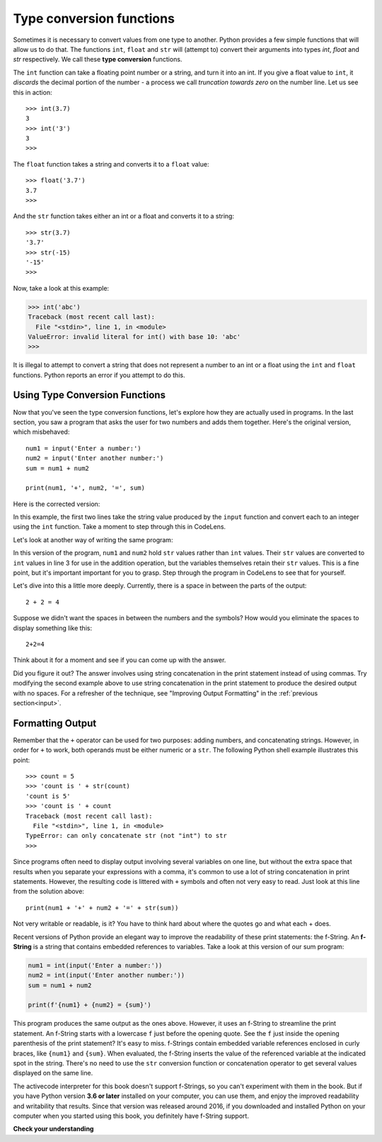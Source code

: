 ..  Copyright (C)  Brad Miller, David Ranum, Jeffrey Elkner, Peter Wentworth, Allen B. Downey, Chris
    Meyers, and Dario Mitchell.  Permission is granted to copy, distribute
    and/or modify this document under the terms of the GNU Free Documentation
    License, Version 1.3 or any later version published by the Free Software
    Foundation; with Invariant Sections being Forward, Prefaces, and
    Contributor List, no Front-Cover Texts, and no Back-Cover Texts.  A copy of
    the license is included in the section entitled "GNU Free Documentation
    License".

.. qnum::
   :prefix: data-3-
   :start: 1

Type conversion functions
-------------------------

Sometimes it is necessary to convert values from one type to another.  Python provides
a few simple functions that will allow us to do that.  The functions ``int``, ``float`` and ``str``
will (attempt to) convert their arguments into types `int`, `float` and `str`
respectively.  We call these **type conversion** functions.

The ``int`` function can take a floating point number or a string, and turn it
into an int. If you give a float value to ``int``, it *discards* the decimal portion of
the number - a process we call *truncation towards zero* on the number line.
Let us see this in action::

    >>> int(3.7)
    3
    >>> int('3')
    3
    >>>

The ``float`` function takes a string and converts it to a ``float`` value::

    >>> float('3.7')
    3.7
    >>>

And the ``str`` function takes either an int or a float and converts it to a string::

    >>> str(3.7)
    '3.7'
    >>> str(-15)
    '-15'
    >>>

Now, take a look at this example:

.. sourcecode:: python

    >>> int('abc')
    Traceback (most recent call last):
      File "<stdin>", line 1, in <module>
    ValueError: invalid literal for int() with base 10: 'abc'
    >>>

It is illegal to attempt to convert a string that does not represent a number to an int or a float using the
``int`` and ``float`` functions. Python reports an error if you attempt to do this.

Using Type Conversion Functions
^^^^^^^^^^^^^^^^^^^^^^^^^^^^^^^

Now that you've seen the type conversion functions, let's explore how they are actually used in programs.
In the last section, you saw a program that asks the user for two numbers and adds them together. Here's the
original version, which misbehaved::

    num1 = input('Enter a number:')
    num2 = input('Enter another number:')
    sum = num1 + num2

    print(num1, '+', num2, '=', sum)

Here is the corrected version:

.. activecode:: typeconv_sum1

    num1 = int(input('Enter a number:'))
    num2 = int(input('Enter another number:'))
    sum = num1 + num2

    print(num1, '+', num2, '=', sum)

In this example, the first two lines take the string value produced by the ``input`` function and convert each to an
integer using the ``int`` function. Take a moment to step through this in CodeLens. 

Let's look at another way of writing the same program:

.. activecode:: typeconv_sum2

    num1 = input('Enter a number:')
    num2 = input('Enter another number:')
    sum = int(num1) + int(num2)

    print(num1, '+', num2, '=', sum)

In this version of the program, ``num1`` and ``num2`` hold ``str`` values rather than ``int`` values. Their ``str``
values are converted to ``int`` values in line 3 for use in the addition operation, but the variables themselves retain
their ``str`` values. This is a fine point, but it's important important for you to grasp. Step through the program in
CodeLens to see that for yourself.

Let's dive into this a little more deeply. Currently, there is a space in between the parts of the output::

    2 + 2 = 4

Suppose we didn't want the spaces in between the numbers and the symbols? How would you eliminate the spaces to display something like this::

    2+2=4

Think about it for a moment and see if you can come up with the answer.

Did you figure it out? The answer involves using string concatenation in the print statement instead of using commas.
Try modifying the second example above to use string concatenation in the print statement to produce the desired output
with no spaces. For a refresher of the technique, see "Improving Output Formatting" in the :ref:`previous
section<input>`.

.. reveal:: typeconv_sum2_concat
   :showtitle: Show me the solution
   :modal:
   :modalTitle: Here's the solution!

   .. sourcecode:: python

        num1 = input('Enter a number:')
        num2 = input('Enter another number:')
        sum = int(num1) + int(num2)

        print(num1 + '+' + num2 + '=' + str(sum))


   Notice how this solution uses the ``str`` function to convert the value in ``sum`` to a string, so that it can be
   concatenated with the other strings in the print statement.

Formatting Output
^^^^^^^^^^^^^^^^^

Remember that the ``+`` operator can be used for two purposes: adding numbers, and concatenating strings. However, in
order for ``+`` to work, both operands must be either numeric or a ``str``. The following Python shell example
illustrates this point::

    >>> count = 5
    >>> 'count is ' + str(count)
    'count is 5'
    >>> 'count is ' + count
    Traceback (most recent call last):
      File "<stdin>", line 1, in <module>
    TypeError: can only concatenate str (not "int") to str
    >>>

Since programs often need to display output involving several variables on one line, but without the
extra space that results when you separate your expressions with a comma, it's common to use a lot of
string concatenation in print statements. However, the resulting code is littered with ``+`` symbols
and often not very easy to read. Just look at this line from the solution above::

    print(num1 + '+' + num2 + '=' + str(sum))

Not very writable or readable, is it? You have to think hard about where the quotes go and what each +
does.

Recent versions of Python provide an elegant way to improve the readability of these print statements:
the f-String. An **f-String** is a string that contains embedded references to variables. Take a look
at this version of our sum program:

.. sourcecode:: python

    num1 = int(input('Enter a number:'))
    num2 = int(input('Enter another number:'))
    sum = num1 + num2

    print(f'{num1} + {num2} = {sum}')

This program produces the same output as the ones above. However, it uses an f-String to streamline the print statement.
An f-String starts with a lowercase ``f`` just before the opening quote. See the ``f`` just inside the opening
parenthesis of the print statement? It's easy to miss. f-Strings contain embedded variable references enclosed in curly
braces, like ``{num1}`` and ``{sum}``. When evaluated, the f-String inserts the value of the referenced variable at the
indicated spot in the string. There's no need to use the ``str`` conversion function or concatenation operator to get
several values displayed on the same line.

The activecode interpreter for this book doesn't support f-Strings, so you can't experiment with them in the book. But
if you have Python version **3.6 or later** installed on your computer, you can use them, and enjoy the improved
readability and writability that results. Since that version was released around 2016, if you downloaded and installed
Python on your computer when you started using this book, you definitely have f-String support.


**Check your understanding**

.. mchoice:: test_question2_2_1
   :practice: T
   :answer_a: Nothing is printed. It generates a runtime error.
   :answer_b: 53
   :answer_c: 54
   :answer_d: 53.785
   :correct: b
   :feedback_a: The statement is valid Python code.  It calls the int function on 53.785 and then prints the value that is returned.
   :feedback_b: The int function truncates all values after the decimal and prints the integer value.
   :feedback_c: When converting to an integer, the int function does not round.
   :feedback_d: The int function removes the fractional part of 53.785 and returns an integer, which is then printed.

   What value is printed when the following statement executes?

   .. code-block:: python

      print( int(53.785) )


.. clickablearea:: ca_id_ints
    :question: Click on all of the variables that hold a value of type `int` in the code below
    :iscode:
    :feedback: Remember input returns a `str`

    :click-incorrect:seconds:endclick: = input("Please enter the number of seconds you wish to convert")

    :click-correct:hours:endclick: = int(:click-incorrect:seconds:endclick:) // 3600
    :click-correct:total_secs:endclick: = int(:click-incorrect:seconds:endclick:)
    :click-correct:secs_still_remaining:endclick: = :click-correct:total_secs:endclick: % 3600
    print(:click-correct:secs_still_remaining:endclick:)

.. clickablearea:: ca_id_str
    :question: Click on all of the variables that hold a value of type `str` in the code below
    :iscode:
    :feedback:

    :click-correct:seconds:endclick: = input("Please enter the number of seconds you wish to convert")

    :click-incorrect:hours:endclick: = int(:click-correct:seconds:endclick:) // 3600
    :click-incorrect:total_secs:endclick: = int(:click-correct:seconds:endclick:)
    :click-incorrect:secs_still_remaining:endclick: = :click-incorrect:total_secs:endclick: % 3600
    print(:click-incorrect:secs_still_remaining:endclick:)


